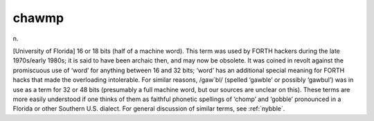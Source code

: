 .. _chawmp:

============================================================
chawmp
============================================================

n\.

[University of Florida] 16 or 18 bits (half of a machine word).
This term was used by FORTH hackers during the late 1970s/early 1980s; it is said to have been archaic then, and may now be obsolete.
It was coined in revolt against the promiscuous use of ‘word’ for anything between 16 and 32 bits; ‘word’ has an additional special meaning for FORTH hacks that made the overloading intolerable.
For similar reasons, /gaw´bl/ (spelled ‘gawble’ or possibly ‘gawbul’) was in use as a term for 32 or 48 bits (presumably a full machine word, but our sources are unclear on this).
These terms are more easily understood if one thinks of them as faithful phonetic spellings of ‘chomp’ and ‘gobble’ pronounced in a Florida or other Southern U.S. dialect.
For general discussion of similar terms, see :ref:`nybble`\.

